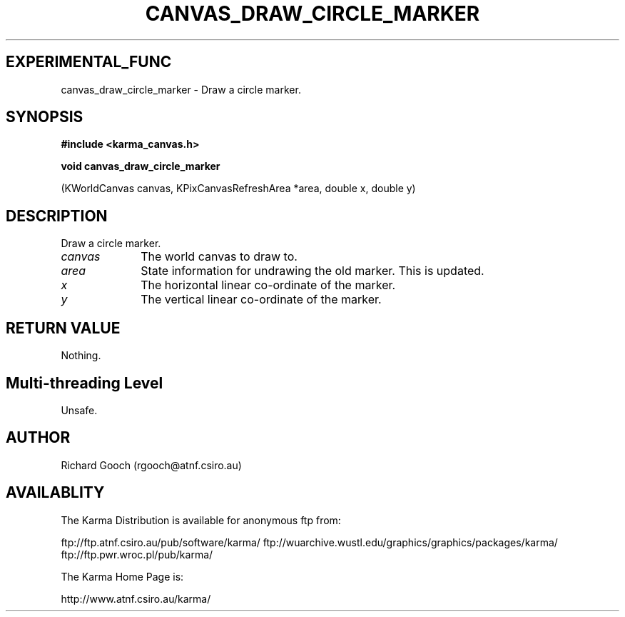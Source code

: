 .TH CANVAS_DRAW_CIRCLE_MARKER 3 "07 Aug 2006" "Karma Distribution"
.SH EXPERIMENTAL_FUNC
canvas_draw_circle_marker \- Draw a circle marker.
.SH SYNOPSIS
.B #include <karma_canvas.h>
.sp
.B void canvas_draw_circle_marker
.sp
(KWorldCanvas canvas,
KPixCanvasRefreshArea *area,
double x, double y)
.SH DESCRIPTION
Draw a circle marker.
.IP \fIcanvas\fP 1i
The world canvas to draw to.
.IP \fIarea\fP 1i
State information for undrawing the old marker. This is updated.
.IP \fIx\fP 1i
The horizontal linear co-ordinate of the marker.
.IP \fIy\fP 1i
The vertical linear co-ordinate of the marker.
.SH RETURN VALUE
Nothing.
.SH Multi-threading Level
Unsafe.
.SH AUTHOR
Richard Gooch (rgooch@atnf.csiro.au)
.SH AVAILABLITY
The Karma Distribution is available for anonymous ftp from:

ftp://ftp.atnf.csiro.au/pub/software/karma/
ftp://wuarchive.wustl.edu/graphics/graphics/packages/karma/
ftp://ftp.pwr.wroc.pl/pub/karma/

The Karma Home Page is:

http://www.atnf.csiro.au/karma/
